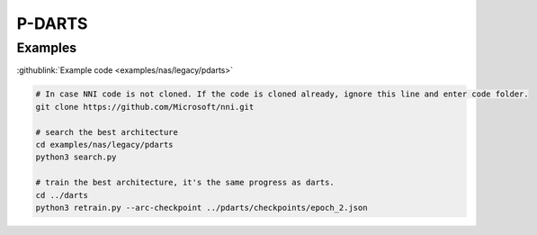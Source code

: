 P-DARTS
=======

Examples
--------

:githublink:`Example code <examples/nas/legacy/pdarts>`

.. code-block:: bash

   # In case NNI code is not cloned. If the code is cloned already, ignore this line and enter code folder.
   git clone https://github.com/Microsoft/nni.git

   # search the best architecture
   cd examples/nas/legacy/pdarts
   python3 search.py

   # train the best architecture, it's the same progress as darts.
   cd ../darts
   python3 retrain.py --arc-checkpoint ../pdarts/checkpoints/epoch_2.json

